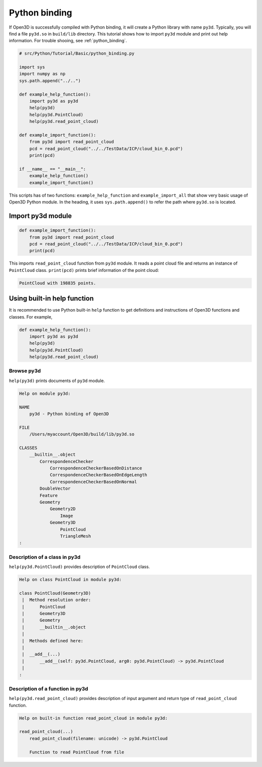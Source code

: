 .. _python_binding_tutorial:

Python binding
-------------------------------------

If Open3D is successfully compiled with Python binding, it will create a Python library with name ``py3d``. Typically, you will find a file ``py3d.so`` in ``build/lib`` directory. This tutorial shows how to import ``py3d`` module and print out help information. For trouble shooing, see :ref:`python_binding`.

.. code-block:: python

    # src/Python/Tutorial/Basic/python_binding.py

    import sys
    import numpy as np
    sys.path.append("../..")

    def example_help_function():
        import py3d as py3d
        help(py3d)
        help(py3d.PointCloud)
        help(py3d.read_point_cloud)

    def example_import_function():
        from py3d import read_point_cloud
        pcd = read_point_cloud("../../TestData/ICP/cloud_bin_0.pcd")
        print(pcd)

    if __name__ == "__main__":
        example_help_function()
        example_import_function()

This scripts has of two functions: ``example_help_function`` and ``example_import_all``
that show very basic usage of Open3D Python module.
In the heading, it uses ``sys.path.append()`` to refer the path where ``py3d.so`` is located.

.. _import_py3d_module:

Import py3d module
=====================================

.. code-block:: python

    def example_import_function():
        from py3d import read_point_cloud
        pcd = read_point_cloud("../../TestData/ICP/cloud_bin_0.pcd")
        print(pcd)

This imports ``read_point_cloud`` function from ``py3d`` module. It reads a point cloud file and returns an instance of ``PointCloud`` class. ``print(pcd)`` prints brief information of the point cloud:

.. code-block:: sh

    PointCloud with 198835 points.


.. _using_builtin_help_function:

Using built-in help function
=====================================

It is recommended to use Python built-in ``help`` function to get definitions and instructions of Open3D functions and classes. For example,

.. code-block:: python

    def example_help_function():
        import py3d as py3d
        help(py3d)
        help(py3d.PointCloud)
        help(py3d.read_point_cloud)


Browse py3d
``````````````````````````````````````

``help(py3d)`` prints documents of ``py3d`` module.

.. code-block:: sh

    Help on module py3d:

    NAME
        py3d - Python binding of Open3D

    FILE
        /Users/myaccount/Open3D/build/lib/py3d.so

    CLASSES
        __builtin__.object
            CorrespondenceChecker
                CorrespondenceCheckerBasedOnDistance
                CorrespondenceCheckerBasedOnEdgeLength
                CorrespondenceCheckerBasedOnNormal
            DoubleVector
            Feature
            Geometry
                Geometry2D
                    Image
                Geometry3D
                    PointCloud
                    TriangleMesh
    :


Description of a class in py3d
``````````````````````````````````````

``help(py3d.PointCloud)`` provides description of ``PointCloud`` class.

.. code-block:: sh

    Help on class PointCloud in module py3d:

    class PointCloud(Geometry3D)
     |  Method resolution order:
     |      PointCloud
     |      Geometry3D
     |      Geometry
     |      __builtin__.object
     |
     |  Methods defined here:
     |
     |  __add__(...)
     |      __add__(self: py3d.PointCloud, arg0: py3d.PointCloud) -> py3d.PointCloud
     |
    :


Description of a function in py3d
``````````````````````````````````````

``help(py3d.read_point_cloud)`` provides description of input argument and return type of ``read_point_cloud`` function.

.. code-block:: sh

    Help on built-in function read_point_cloud in module py3d:

    read_point_cloud(...)
        read_point_cloud(filename: unicode) -> py3d.PointCloud

        Function to read PointCloud from file
